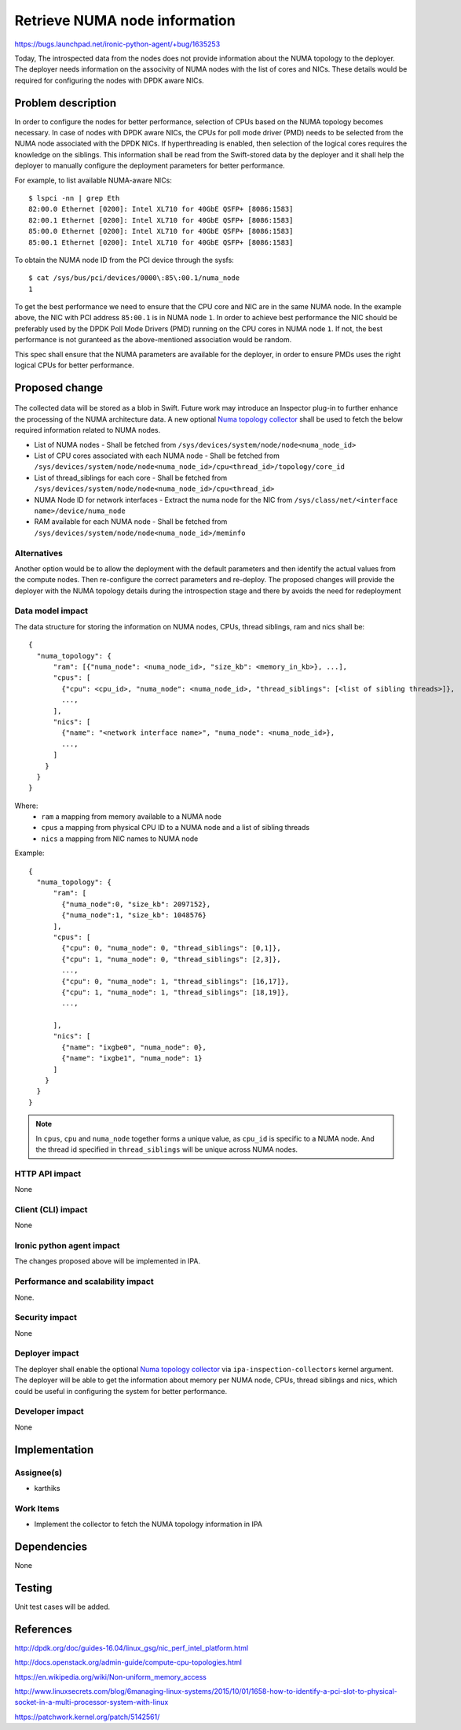 ..
 This work is licensed under a Creative Commons Attribution 3.0 Unported
 License.

 http://creativecommons.org/licenses/by/3.0/legalcode

===============================
 Retrieve NUMA node information
===============================

https://bugs.launchpad.net/ironic-python-agent/+bug/1635253

Today, The introspected data from the nodes does not provide information about
the NUMA topology to the deployer. The deployer needs information on the
associvity of NUMA nodes with the list of cores and NICs. These details would
be required for configuring the nodes with DPDK aware NICs.

Problem description
===================

In order to configure the nodes for better performance, selection of CPUs
based on the NUMA topology becomes necessary. In case of nodes with DPDK aware
NICs, the CPUs for poll mode driver (PMD) needs to be selected from the
NUMA node associated with the DPDK NICs. If hyperthreading is enabled, then
selection of the logical cores requires the knowledge on the siblings. This
information shall be read from the Swift-stored data by the deployer and it
shall help the deployer to manually configure the deployment parameters for
better performance.

For example, to list available NUMA-aware NICs::

  $ lspci -nn | grep Eth
  82:00.0 Ethernet [0200]: Intel XL710 for 40GbE QSFP+ [8086:1583]
  82:00.1 Ethernet [0200]: Intel XL710 for 40GbE QSFP+ [8086:1583]
  85:00.0 Ethernet [0200]: Intel XL710 for 40GbE QSFP+ [8086:1583]
  85:00.1 Ethernet [0200]: Intel XL710 for 40GbE QSFP+ [8086:1583]

To obtain the NUMA node ID from the PCI device through the sysfs::

  $ cat /sys/bus/pci/devices/0000\:85\:00.1/numa_node
  1

To get the best performance we need to ensure that the CPU core and NIC are in
the same NUMA node. In the example above, the NIC with PCI address ``85:00.1``
is in NUMA node ``1``. In order to achieve best performance the NIC should be
preferably used by the DPDK Poll Mode Drivers (PMD) running on the CPU cores
in NUMA node ``1``. If not, the best performance is not guranteed as the
above-mentioned association would be random.

This spec shall ensure that the NUMA parameters are available for the
deployer, in order to ensure PMDs uses the right logical CPUs for better
performance.


Proposed change
===============

  .. _Numa topology collector:

The collected data will be stored as a blob in Swift. Future work may
introduce an Inspector plug-in to further enhance the processing of the NUMA
architecture data. A new optional `Numa topology collector`_ shall be used to
fetch the below required information related to NUMA nodes.

* List of NUMA nodes - Shall be fetched from
  ``/sys/devices/system/node/node<numa_node_id>``

* List of CPU cores associated with each NUMA node -  Shall be fetched from
  ``/sys/devices/system/node/node<numa_node_id>/cpu<thread_id>/topology/core_id``

* List of thread_siblings for each core - Shall be fetched from
  ``/sys/devices/system/node/node<numa_node_id>/cpu<thread_id>``

* NUMA Node ID for network interfaces - Extract the numa node for the NIC from
  ``/sys/class/net/<interface name>/device/numa_node``

* RAM available for each NUMA node - Shall be fetched from
  ``/sys/devices/system/node/node<numa_node_id>/meminfo``

Alternatives
------------

Another option would be to allow the deployment with the default parameters
and then identify the actual values from the compute nodes. Then re-configure
the correct parameters and re-deploy. The proposed changes will provide the
deployer with the NUMA topology details during the introspection stage and
there by avoids the need for redeployment

Data model impact
-----------------

The data structure for storing the information on NUMA nodes, CPUs, thread
siblings, ram and nics shall be::

  {
    "numa_topology": {
        "ram": [{"numa_node": <numa_node_id>, "size_kb": <memory_in_kb>}, ...],
        "cpus": [
          {"cpu": <cpu_id>, "numa_node": <numa_node_id>, "thread_siblings": [<list of sibling threads>]},
          ...,
        ],
        "nics": [
          {"name": "<network interface name>", "numa_node": <numa_node_id>},
          ...,
        ]
      }
    }
  }


Where:
  * ``ram`` a mapping from memory available to a NUMA node
  * ``cpus`` a mapping from physical CPU ID to a NUMA node and a list of
    sibling threads
  * ``nics`` a mapping from NIC names to NUMA node


Example::

  {
    "numa_topology": {
        "ram": [
          {"numa_node":0, "size_kb": 2097152},
          {"numa_node":1, "size_kb": 1048576}
        ],
        "cpus": [
          {"cpu": 0, "numa_node": 0, "thread_siblings": [0,1]},
          {"cpu": 1, "numa_node": 0, "thread_siblings": [2,3]},
          ...,
          {"cpu": 0, "numa_node": 1, "thread_siblings": [16,17]},
          {"cpu": 1, "numa_node": 1, "thread_siblings": [18,19]},
          ...,

        ],
        "nics": [
          {"name": "ixgbe0", "numa_node": 0},
          {"name": "ixgbe1", "numa_node": 1}
        ]
      }
    }
  }

.. note::
    In ``cpus``, ``cpu`` and ``numa_node`` together forms a unique value, as
    ``cpu_id`` is specific to a NUMA node. And the thread id specified in
    ``thread_siblings`` will be unique across NUMA nodes.

HTTP API impact
---------------

None

Client (CLI) impact
-------------------

None

Ironic python agent impact
--------------------------

The changes proposed above will be implemented in IPA.

Performance and scalability impact
----------------------------------

None.

Security impact
---------------

None

Deployer impact
---------------

The deployer shall enable the optional `Numa topology collector`_ via
``ipa-inspection-collectors`` kernel argument. The deployer will be able to get
the information about memory per NUMA node, CPUs, thread siblings and nics,
which could be useful in configuring the system for better performance.

Developer impact
----------------

None


Implementation
==============

Assignee(s)
-----------

* karthiks

Work Items
----------

* Implement the collector to fetch the NUMA topology information in IPA


Dependencies
============

None

Testing
=======

Unit test cases will be added.

References
==========

http://dpdk.org/doc/guides-16.04/linux_gsg/nic_perf_intel_platform.html

http://docs.openstack.org/admin-guide/compute-cpu-topologies.html

https://en.wikipedia.org/wiki/Non-uniform_memory_access

http://www.linuxsecrets.com/blog/6managing-linux-systems/2015/10/01/1658-how-to-identify-a-pci-slot-to-physical-socket-in-a-multi-processor-system-with-linux

https://patchwork.kernel.org/patch/5142561/

